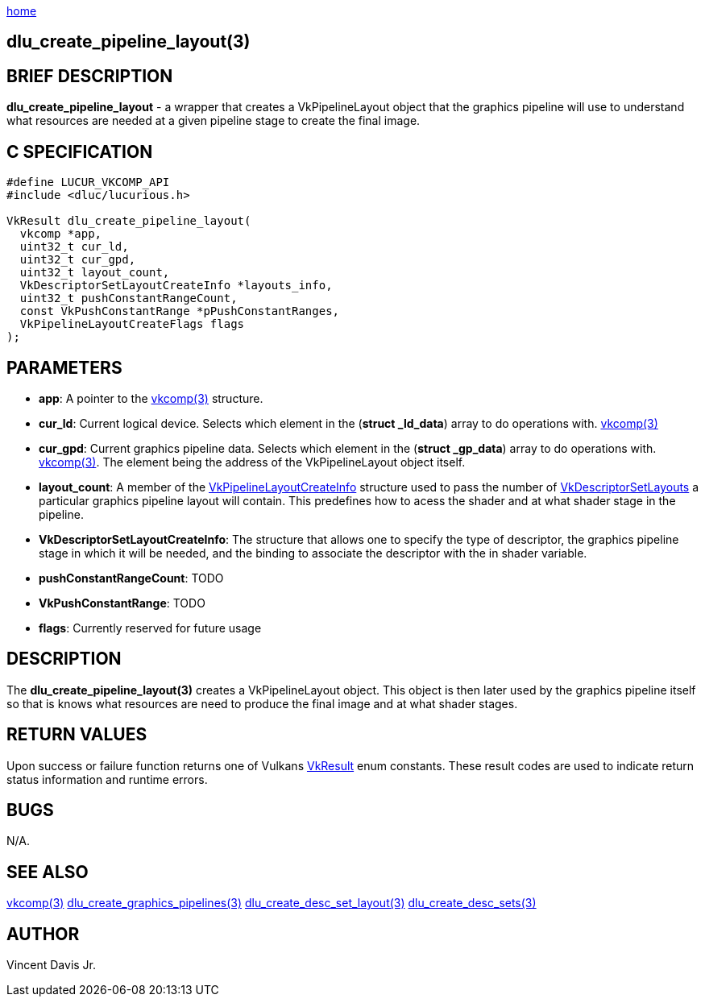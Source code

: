 :stylesheet: rubygems.css
:stylesheet: asciidoctor.css
:stylesheet: asciidoctor.min.css

link:index.html[home]

== dlu_create_pipeline_layout(3)

== BRIEF DESCRIPTION

*dlu_create_pipeline_layout* - a wrapper that creates a VkPipelineLayout object that the graphics pipeline will use to understand what resources are needed at a given pipeline stage to create the final image.

== C SPECIFICATION

[source,c]
----
#define LUCUR_VKCOMP_API
#include <dluc/lucurious.h>

VkResult dlu_create_pipeline_layout(
  vkcomp *app,
  uint32_t cur_ld,
  uint32_t cur_gpd,
  uint32_t layout_count,
  VkDescriptorSetLayoutCreateInfo *layouts_info,
  uint32_t pushConstantRangeCount,
  const VkPushConstantRange *pPushConstantRanges,
  VkPipelineLayoutCreateFlags flags
);
----

== PARAMETERS

* *app*: A pointer to the link:vkcomp.html[vkcomp(3)] structure.
* *cur_ld*: Current logical device. Selects which element in the (*struct _ld_data*) array to do operations with. link:vkcomp.html[vkcomp(3)]
* *cur_gpd*: Current graphics pipeline data. Selects which element in the (*struct _gp_data*) array to do operations with. link:vkcomp.html[vkcomp(3)]. The element being the address of the VkPipelineLayout object itself.
* *layout_count*: A member of the link:https://www.khronos.org/registry/vulkan/specs/1.2-extensions/man/html/VkPipelineLayoutCreateInfo.html[VkPipelineLayoutCreateInfo] structure used to pass
the number of https://www.khronos.org/registry/vulkan/specs/1.2-extensions/man/html/VkDescriptorSetLayout.html[VkDescriptorSetLayouts] a particular graphics pipeline layout will contain. This predefines how to acess the shader and at what shader stage in the pipeline.
* *VkDescriptorSetLayoutCreateInfo*: The structure that allows one to specify the type of descriptor, the graphics pipeline stage in which it will be needed, and the binding to associate the descriptor with the in shader variable.
* *pushConstantRangeCount*: TODO
* *VkPushConstantRange*: TODO
* *flags*: Currently reserved for future usage

== DESCRIPTION

The *dlu_create_pipeline_layout(3)* creates a VkPipelineLayout object. This object is then later used by the graphics pipeline itself so that is knows what resources are need to produce the final image and at what shader stages.

== RETURN VALUES

Upon success or failure function returns one of Vulkans link:https://www.khronos.org/registry/vulkan/specs/1.2-extensions/man/html/VkResult.html[VkResult]
enum constants. These result codes are used to indicate return status information and runtime errors.

== BUGS

N/A.

== SEE ALSO

link:vkcomp.html[vkcomp(3)]
link:dlu_create_graphics_pipelines.html[dlu_create_graphics_pipelines(3)]
link:dlu_create_desc_set_layout.html[dlu_create_desc_set_layout(3)]
link:dlu_create_desc_sets.html[dlu_create_desc_sets(3)]

== AUTHOR

Vincent Davis Jr.
